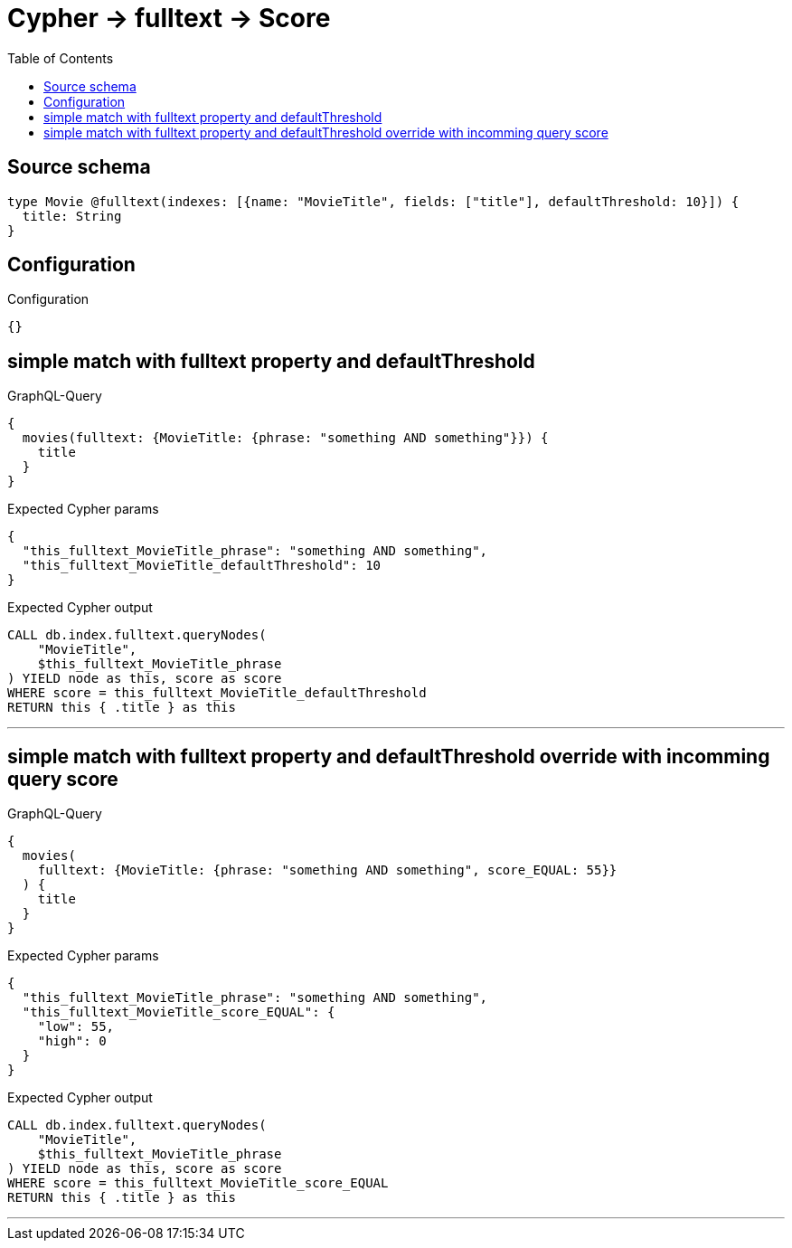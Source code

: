 :toc:

= Cypher -> fulltext -> Score

== Source schema

[source,graphql,schema=true]
----
type Movie @fulltext(indexes: [{name: "MovieTitle", fields: ["title"], defaultThreshold: 10}]) {
  title: String
}
----

== Configuration

.Configuration
[source,json,schema-config=true]
----
{}
----
== simple match with fulltext property and defaultThreshold

.GraphQL-Query
[source,graphql]
----
{
  movies(fulltext: {MovieTitle: {phrase: "something AND something"}}) {
    title
  }
}
----

.Expected Cypher params
[source,json]
----
{
  "this_fulltext_MovieTitle_phrase": "something AND something",
  "this_fulltext_MovieTitle_defaultThreshold": 10
}
----

.Expected Cypher output
[source,cypher]
----
CALL db.index.fulltext.queryNodes(
    "MovieTitle",
    $this_fulltext_MovieTitle_phrase
) YIELD node as this, score as score
WHERE score = this_fulltext_MovieTitle_defaultThreshold
RETURN this { .title } as this
----

'''

== simple match with fulltext property and defaultThreshold override with incomming query score

.GraphQL-Query
[source,graphql]
----
{
  movies(
    fulltext: {MovieTitle: {phrase: "something AND something", score_EQUAL: 55}}
  ) {
    title
  }
}
----

.Expected Cypher params
[source,json]
----
{
  "this_fulltext_MovieTitle_phrase": "something AND something",
  "this_fulltext_MovieTitle_score_EQUAL": {
    "low": 55,
    "high": 0
  }
}
----

.Expected Cypher output
[source,cypher]
----
CALL db.index.fulltext.queryNodes(
    "MovieTitle",
    $this_fulltext_MovieTitle_phrase
) YIELD node as this, score as score
WHERE score = this_fulltext_MovieTitle_score_EQUAL
RETURN this { .title } as this
----

'''

